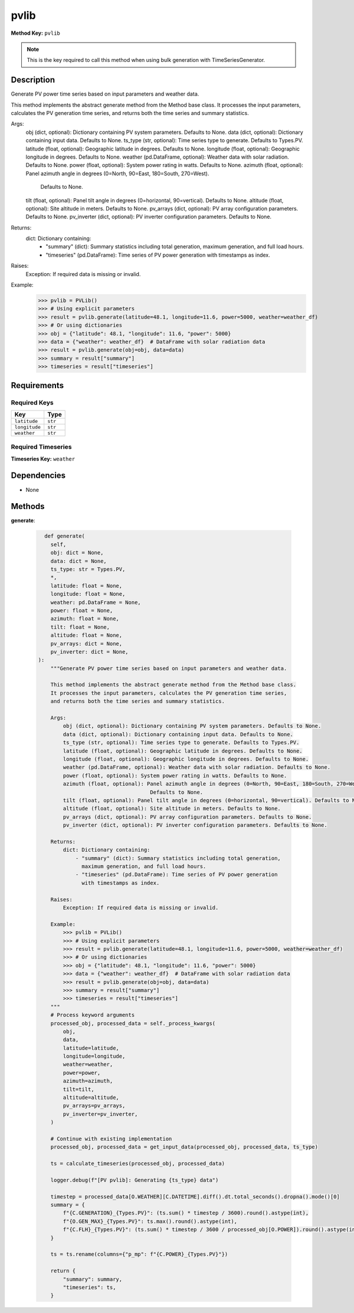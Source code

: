 pvlib
=========================


**Method Key:** ``pvlib``

.. note::
   This is the key required to call this method when using bulk generation with TimeSeriesGenerator.


Description
-----------

Generate PV power time series based on input parameters and weather data.

This method implements the abstract generate method from the Method base class.
It processes the input parameters, calculates the PV generation time series,
and returns both the time series and summary statistics.

Args:
    obj (dict, optional): Dictionary containing PV system parameters. Defaults to None.
    data (dict, optional): Dictionary containing input data. Defaults to None.
    ts_type (str, optional): Time series type to generate. Defaults to Types.PV.
    latitude (float, optional): Geographic latitude in degrees. Defaults to None.
    longitude (float, optional): Geographic longitude in degrees. Defaults to None.
    weather (pd.DataFrame, optional): Weather data with solar radiation. Defaults to None.
    power (float, optional): System power rating in watts. Defaults to None.
    azimuth (float, optional): Panel azimuth angle in degrees (0=North, 90=East, 180=South, 270=West).
                                Defaults to None.
    tilt (float, optional): Panel tilt angle in degrees (0=horizontal, 90=vertical). Defaults to None.
    altitude (float, optional): Site altitude in meters. Defaults to None.
    pv_arrays (dict, optional): PV array configuration parameters. Defaults to None.
    pv_inverter (dict, optional): PV inverter configuration parameters. Defaults to None.

Returns:
    dict: Dictionary containing:
        - "summary" (dict): Summary statistics including total generation,
          maximum generation, and full load hours.
        - "timeseries" (pd.DataFrame): Time series of PV power generation
          with timestamps as index.

Raises:
    Exception: If required data is missing or invalid.

Example:
    >>> pvlib = PVLib()
    >>> # Using explicit parameters
    >>> result = pvlib.generate(latitude=48.1, longitude=11.6, power=5000, weather=weather_df)
    >>> # Or using dictionaries
    >>> obj = {"latitude": 48.1, "longitude": 11.6, "power": 5000}
    >>> data = {"weather": weather_df}  # DataFrame with solar radiation data
    >>> result = pvlib.generate(obj=obj, data=data)
    >>> summary = result["summary"]
    >>> timeseries = result["timeseries"]

Requirements
-------------

Required Keys
~~~~~~~~~~~~~


.. list-table::
   :widths: auto
   :header-rows: 1

   * - Key
     - Type

   * - ``latitude``
     - ``str``

   * - ``longitude``
     - ``str``

   * - ``weather``
     - ``str``




Required Timeseries
~~~~~~~~~~~~~~~~~~~



**Timeseries Key:** ``weather``












Dependencies
-------------


- None


Methods
-------


**generate**:


  .. code-block:: python

         def generate(
           self,
           obj: dict = None,
           data: dict = None,
           ts_type: str = Types.PV,
           *,
           latitude: float = None,
           longitude: float = None,
           weather: pd.DataFrame = None,
           power: float = None,
           azimuth: float = None,
           tilt: float = None,
           altitude: float = None,
           pv_arrays: dict = None,
           pv_inverter: dict = None,
       ):
           """Generate PV power time series based on input parameters and weather data.

           This method implements the abstract generate method from the Method base class.
           It processes the input parameters, calculates the PV generation time series,
           and returns both the time series and summary statistics.

           Args:
               obj (dict, optional): Dictionary containing PV system parameters. Defaults to None.
               data (dict, optional): Dictionary containing input data. Defaults to None.
               ts_type (str, optional): Time series type to generate. Defaults to Types.PV.
               latitude (float, optional): Geographic latitude in degrees. Defaults to None.
               longitude (float, optional): Geographic longitude in degrees. Defaults to None.
               weather (pd.DataFrame, optional): Weather data with solar radiation. Defaults to None.
               power (float, optional): System power rating in watts. Defaults to None.
               azimuth (float, optional): Panel azimuth angle in degrees (0=North, 90=East, 180=South, 270=West).
                                           Defaults to None.
               tilt (float, optional): Panel tilt angle in degrees (0=horizontal, 90=vertical). Defaults to None.
               altitude (float, optional): Site altitude in meters. Defaults to None.
               pv_arrays (dict, optional): PV array configuration parameters. Defaults to None.
               pv_inverter (dict, optional): PV inverter configuration parameters. Defaults to None.

           Returns:
               dict: Dictionary containing:
                   - "summary" (dict): Summary statistics including total generation,
                     maximum generation, and full load hours.
                   - "timeseries" (pd.DataFrame): Time series of PV power generation
                     with timestamps as index.

           Raises:
               Exception: If required data is missing or invalid.

           Example:
               >>> pvlib = PVLib()
               >>> # Using explicit parameters
               >>> result = pvlib.generate(latitude=48.1, longitude=11.6, power=5000, weather=weather_df)
               >>> # Or using dictionaries
               >>> obj = {"latitude": 48.1, "longitude": 11.6, "power": 5000}
               >>> data = {"weather": weather_df}  # DataFrame with solar radiation data
               >>> result = pvlib.generate(obj=obj, data=data)
               >>> summary = result["summary"]
               >>> timeseries = result["timeseries"]
           """
           # Process keyword arguments
           processed_obj, processed_data = self._process_kwargs(
               obj,
               data,
               latitude=latitude,
               longitude=longitude,
               weather=weather,
               power=power,
               azimuth=azimuth,
               tilt=tilt,
               altitude=altitude,
               pv_arrays=pv_arrays,
               pv_inverter=pv_inverter,
           )

           # Continue with existing implementation
           processed_obj, processed_data = get_input_data(processed_obj, processed_data, ts_type)

           ts = calculate_timeseries(processed_obj, processed_data)

           logger.debug(f"[PV pvlib]: Generating {ts_type} data")

           timestep = processed_data[O.WEATHER][C.DATETIME].diff().dt.total_seconds().dropna().mode()[0]
           summary = {
               f"{C.GENERATION}_{Types.PV}": (ts.sum() * timestep / 3600).round().astype(int),
               f"{O.GEN_MAX}_{Types.PV}": ts.max().round().astype(int),
               f"{C.FLH}_{Types.PV}": (ts.sum() * timestep / 3600 / processed_obj[O.POWER]).round().astype(int),
           }

           ts = ts.rename(columns={"p_mp": f"{C.POWER}_{Types.PV}"})

           return {
               "summary": summary,
               "timeseries": ts,
           }
